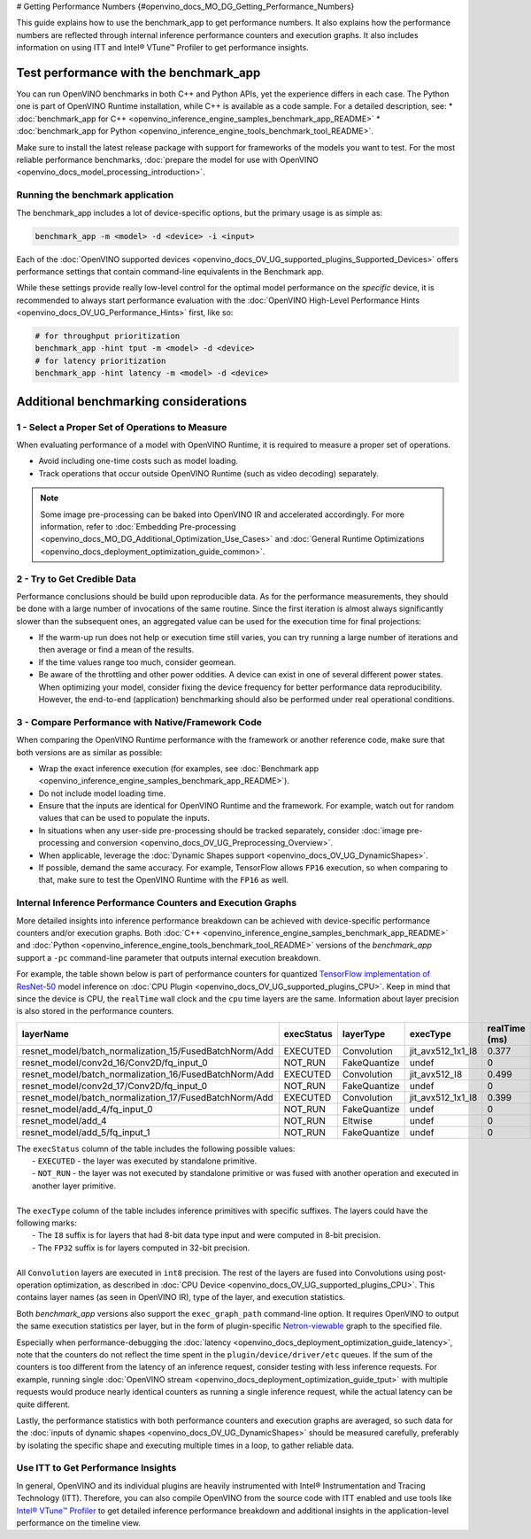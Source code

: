 # Getting Performance Numbers {#openvino_docs_MO_DG_Getting_Performance_Numbers}



This guide explains how to use the benchmark_app to get performance numbers. It also explains how the performance 
numbers are reflected through internal inference performance counters and execution graphs. It also includes 
information on using ITT and Intel® VTune™ Profiler to get performance insights.

Test performance with the benchmark_app
###########################################################



You can run OpenVINO benchmarks in both C++ and Python APIs, yet the experience differs in each case.
The Python one is part of OpenVINO Runtime installation, while C++ is available as a code sample.
For a detailed description, see: 
* :doc:`benchmark_app for C++ <openvino_inference_engine_samples_benchmark_app_README>` 
* :doc:`benchmark_app for Python <openvino_inference_engine_tools_benchmark_tool_README>`.

Make sure to install the latest release package with support for frameworks of the models you want to test.
For the most reliable performance benchmarks, :doc:`prepare the model for use with OpenVINO <openvino_docs_model_processing_introduction>`. 


Running the benchmark application
+++++++++++++++++++++++++++++++++++++++++++++++++++++++++++

The benchmark_app includes a lot of device-specific options, but the primary usage is as simple as:

.. code-block:: sh

   benchmark_app -m <model> -d <device> -i <input>


Each of the :doc:`OpenVINO supported devices <openvino_docs_OV_UG_supported_plugins_Supported_Devices>` offers 
performance settings that contain command-line equivalents in the Benchmark app.

While these settings provide really low-level control for the optimal model performance on the *specific* device, 
it is recommended to always start performance evaluation with the :doc:`OpenVINO High-Level Performance Hints <openvino_docs_OV_UG_Performance_Hints>` first, like so:

.. code-block:: sh

   # for throughput prioritization
   benchmark_app -hint tput -m <model> -d <device>
   # for latency prioritization
   benchmark_app -hint latency -m <model> -d <device>


Additional benchmarking considerations
###########################################################

1 - Select a Proper Set of Operations to Measure
+++++++++++++++++++++++++++++++++++++++++++++++++++++++++++

When evaluating performance of a model with OpenVINO Runtime, it is required to measure a proper set of operations.

- Avoid including one-time costs such as model loading.
- Track operations that occur outside OpenVINO Runtime (such as video decoding) separately. 


.. note::

   Some image pre-processing can be baked into OpenVINO IR and accelerated accordingly. For more information, 
   refer to :doc:`Embedding Pre-processing <openvino_docs_MO_DG_Additional_Optimization_Use_Cases>` and 
   :doc:`General Runtime Optimizations <openvino_docs_deployment_optimization_guide_common>`.


2 - Try to Get Credible Data
+++++++++++++++++++++++++++++++++++++++++++++++++++++++++++

Performance conclusions should be build upon reproducible data. As for the performance measurements, they should 
be done with a large number of invocations of the same routine. Since the first iteration is almost always significantly 
slower than the subsequent ones, an aggregated value can be used for the execution time for final projections:

- If the warm-up run does not help or execution time still varies, you can try running a large number of iterations 
  and then average or find a mean of the results.
- If the time values range too much, consider geomean.
- Be aware of the throttling and other power oddities. A device can exist in one of several different power states. 
  When optimizing your model, consider fixing the device frequency for better performance data reproducibility. 
  However, the end-to-end (application) benchmarking should also be performed under real operational conditions.


3 - Compare Performance with Native/Framework Code 
+++++++++++++++++++++++++++++++++++++++++++++++++++++++++++

When comparing the OpenVINO Runtime performance with the framework or another reference code, make sure that both versions are as similar as possible:

-	Wrap the exact inference execution (for examples, see :doc:`Benchmark app <openvino_inference_engine_samples_benchmark_app_README>`).
-	Do not include model loading time.
-	Ensure that the inputs are identical for OpenVINO Runtime and the framework. For example, watch out for random values that can be used to populate the inputs.
-	In situations when any user-side pre-processing should be tracked separately, consider :doc:`image pre-processing and conversion <openvino_docs_OV_UG_Preprocessing_Overview>`.
-  When applicable, leverage the :doc:`Dynamic Shapes support <openvino_docs_OV_UG_DynamicShapes>`.
-	If possible, demand the same accuracy. For example, TensorFlow allows ``FP16`` execution, so when comparing to that, make sure to test the OpenVINO Runtime with the ``FP16`` as well.

Internal Inference Performance Counters and Execution Graphs
+++++++++++++++++++++++++++++++++++++++++++++++++++++++++++++++++++++

More detailed insights into inference performance breakdown can be achieved with device-specific performance counters and/or execution graphs.
Both :doc:`C++ <openvino_inference_engine_samples_benchmark_app_README>` and :doc:`Python <openvino_inference_engine_tools_benchmark_tool_README>` 
versions of the *benchmark_app* support a ``-pc`` command-line parameter that outputs internal execution breakdown.

For example, the table shown below is part of performance counters for quantized 
`TensorFlow implementation of ResNet-50 <https://github.com/openvinotoolkit/open_model_zoo/tree/master/models/public/resnet-50-tf>`__ 
model inference on :doc:`CPU Plugin <openvino_docs_OV_UG_supported_plugins_CPU>`.
Keep in mind that since the device is CPU, the ``realTime`` wall clock and the ``cpu`` time layers are the same. 
Information about layer precision is also stored in the performance counters. 


===========================================================  =============  ==============  =====================  =================  ==============
 layerName                                                    execStatus     layerType       execType               realTime (ms)      cpuTime (ms) 
===========================================================  =============  ==============  =====================  =================  ==============
 resnet\_model/batch\_normalization\_15/FusedBatchNorm/Add    EXECUTED       Convolution     jit\_avx512\_1x1\_I8   0.377              0.377        
 resnet\_model/conv2d\_16/Conv2D/fq\_input\_0                 NOT\_RUN       FakeQuantize    undef                  0                  0            
 resnet\_model/batch\_normalization\_16/FusedBatchNorm/Add    EXECUTED       Convolution     jit\_avx512\_I8        0.499              0.499        
 resnet\_model/conv2d\_17/Conv2D/fq\_input\_0                 NOT\_RUN       FakeQuantize    undef                  0                  0            
 resnet\_model/batch\_normalization\_17/FusedBatchNorm/Add    EXECUTED       Convolution     jit\_avx512\_1x1\_I8   0.399              0.399        
 resnet\_model/add\_4/fq\_input\_0                            NOT\_RUN       FakeQuantize    undef                  0                  0            
 resnet\_model/add\_4                                         NOT\_RUN       Eltwise         undef                  0                  0            
 resnet\_model/add\_5/fq\_input\_1                            NOT\_RUN       FakeQuantize    undef                  0                  0            
===========================================================  =============  ==============  =====================  =================  ==============

|   The ``execStatus`` column of the table includes the following possible values:
|     - ``EXECUTED`` - the layer was executed by standalone primitive.
|     - ``NOT_RUN`` - the layer was not executed by standalone primitive or was fused with another operation and executed in another layer primitive.  
|   
|   The ``execType`` column of the table includes inference primitives with specific suffixes. The layers could have the following marks:
|     - The ``I8`` suffix is for layers that had 8-bit data type input and were computed in 8-bit precision.
|     - The ``FP32`` suffix is for layers computed in 32-bit precision.
|  
|   All ``Convolution`` layers are executed in ``int8`` precision. The rest of the layers are fused into Convolutions using post-operation optimization, 
    as described in :doc:`CPU Device <openvino_docs_OV_UG_supported_plugins_CPU>`. This contains layer names 
    (as seen in OpenVINO IR), type of the layer, and execution statistics.


Both *benchmark_app* versions also support the ``exec_graph_path`` command-line option. It requires OpenVINO to output the same execution 
statistics per layer, but in the form of plugin-specific `Netron-viewable <https://netron.app/>`__ graph to the specified file.

Especially when performance-debugging the :doc:`latency <openvino_docs_deployment_optimization_guide_latency>`, note that the counters 
do not reflect the time spent in the ``plugin/device/driver/etc`` queues. If the sum of the counters is too different from the latency 
of an inference request, consider testing with less inference requests. For example, running single 
:doc:`OpenVINO stream <openvino_docs_deployment_optimization_guide_tput>` with multiple requests would produce nearly identical 
counters as running a single inference request, while the actual latency can be quite different.

Lastly, the performance statistics with both performance counters and execution graphs are averaged, 
so such data for the :doc:`inputs of dynamic shapes <openvino_docs_OV_UG_DynamicShapes>` should be measured carefully, 
preferably by isolating the specific shape and executing multiple times in a loop, to gather reliable data.

Use ITT to Get Performance Insights
+++++++++++++++++++++++++++++++++++++++++++++++++++++++++++

In general, OpenVINO and its individual plugins are heavily instrumented with Intel® Instrumentation and Tracing Technology (ITT). 
Therefore, you can also compile OpenVINO from the source code with ITT enabled and use tools like 
`Intel® VTune™ Profiler <https://software.intel.com/en-us/vtune>`__ to get detailed inference performance breakdown and additional 
insights in the application-level performance on the timeline view.




